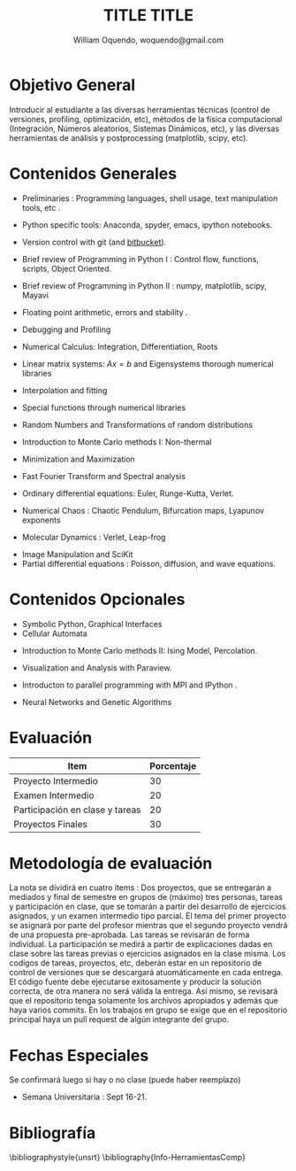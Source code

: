 #+LATEX_CLASS: article
#+LATEX_CLASS_OPTIONS: [10pt,letterpaper,twocolumn]
#+LATEX_HEADER:\usepackage[AUTO]{inputenc}
# Fix the margins
#+LATEX_HEADER: \usepackage[margin=2cm]{geometry}
#+OPTIONS: toc:nil # do not put toc, remove if you want a toc
#+LATEX_HEADER:\renewcommand{\rmdefault}{cmss}
#+AUTHOR: William Oquendo, woquendo@gmail.com
#+EMAIL: woquendo@gmail.com
#+TITLE: TITLE TITLE
#+DATE: 
 
* Objetivo General
  Introducir  al estudiante a las diversas
  herramientas técnicas (control de versiones, profiling, optimización,
  etc), métodos  de la física computacional (Integración, Números
  aleatorios, Sistemas Dinámicos, etc), y las diversas herramientas de
  análisis y postprocessing (matplotlib, scipy, etc).

* Contenidos Generales

  - Preliminaries : Programming languages, shell usage, text
    manipulation tools, etc \cite{landau1998computational}.
  # (1) Intro.pdf and wiki Shell basics
  - Python specific tools: Anaconda, spyder, emacs, ipython notebooks. 
    # ????
  - Version control with git (and [[https://bitbucket.org][bitbucket]]). 
  # (1) Wiki Intro Scientific Computing 02
  - Brief review of Programming in Python I
    \cite{Langtangen2012,varoquaux2015scipy,oliveira2006writing} : Control flow,
    functions, scripts, Object Oriented.
  # (2)
  - Brief review of Programming in Python II
    \cite{Langtangen2012,varoquaux2015scipy}: numpy, matplotlib,
    scipy, Mayavi
  # (2)
  - Floating point arithmetic, errors and stability \cite{landau1998computational,Sirca2012} . 
  # (1) errors-fpnumbers.pdf + STABILITY VON_NEUMAN
  - Debugging and Profiling \cite{varoquaux2015scipy} 
  # (2) Lectures + Wiki profiling and  Debugging
  - Numerical Calculus: Integration, Differentiation, Roots
    \cite{landau1998computational,pang2006introduction,Sirca2012}
  # [1,3,6] (2)
  - Linear matrix systems: $Ax=b$ and Eigensystems thorough  
    numerical libraries \cite{landau1998computational,pang2006introduction,Sirca2012}
  # [1,3] (2)
  - Interpolation and fitting \cite{landau1998computational,Sirca2012}
  # [1,3,6] # (1)
  - Special functions through numerical libraries \cite{landau1998computational}
  # (1)
  - Random Numbers and Transformations of random distributions \cite{landau1998computational,Sirca2012}
  # [1,6]  (1)
  - Introduction to Monte Carlo methods I: Non-thermal
    \cite{landau1998computational,pang2006introduction,giordano1997computational}
  # [2,3,4,6] (1)
  - Minimization and Maximization \cite{landau1998computational,varoquaux2015scipy,Sirca2012}
  # (1)
  - Fast Fourier Transform and Spectral analysis
    \cite{landau1998computational,pang2006introduction,giordano1997computational,Sirca2012}
  # [1,3,6] (2)
  - Ordinary differential equations: Euler, Runge-Kutta,
    Verlet. \cite{landau1998computational,pang2006introduction,Sirca2012}
  # [1,2,3,6]  (2)
  - Numerical Chaos : Chaotic Pendulum, Bifurcation maps, Lyapunov
    exponents \cite{landau1998computational,giordano1997computational}
  # [2,4,6] (2)
  - Molecular Dynamics : Verlet, Leap-frog \cite{pang2006introduction}
  # [3, 7, 8] (2)
  - Image Manipulation and SciKit  \cite{varoquaux2015scipy}
  - Partial differential equations : Poisson, diffusion, and wave
    equations. \cite{landau1998computational, pang2006introduction,giordano1997computational,Sirca2012}
  # [1,2,3] (4)

* Contenidos Opcionales
  - Symbolic Python, Graphical Interfaces\cite{varoquaux2015scipy}
  - Cellular Automata 
  # (1)
  - Introduction to Monte Carlo methods II: Ising Model,
    Percolation. \cite{landau1998computational,gould1988introduction,Sirca2012}
  # [2,3,4,6] (2)
  - Visualization and Analysis with Paraview. 
  # (1)
  - Introducton to parallel programming with MPI \cite{pitt2012guide}
    and IPython \cite{rossant2015learning}.
  # (1) 
  # - Introduction to CUDA. 
  #  (1)
  - Neural Networks and Genetic Algorithms\cite{pang2006introduction}
  # [3,4] # (1)

* Evaluación
  |---------------------------------+------------|
  | Item                            | Porcentaje |
  |---------------------------------+------------|
  | Proyecto Intermedio             |         30 |
  | Examen Intermedio               |         20 |
  | Participación en clase y tareas |         20 |
  | Proyectos Finales               |         30 |
  |---------------------------------+------------|

* Metodología de evaluación
  La nota se dividirá en cuatro ítems : Dos proyectos, que se
  entregarán a mediados y final de semestre en grupos de (máximo) tres
  personas, tareas y participación en clase, que se tomarán a partir
  del desarrollo de ejercicios asignados, y un examen intermedio tipo
  parcial. El tema del primer proyecto se asignará por parte del
  profesor mientras que el segundo proyecto vendrá de una propuesta
  pre-aprobada. Las tareas se revisarán de forma individual. La
  participación se medirá a partir de explicaciones dadas en clase
  sobre las tareas previas o ejercicios asignados en la clase
  misma. Los codigos de tareas, proyectos, etc, deberán estar en un
  repositorio de control de versiones que se descargará
  atuomáticamente en cada entrega.  El código fuente debe ejecutarse
  exitosamente y producir la solución correcta, de otra manera no será
  válida la entrega. Así mismo, se revisará que el repositorio tenga
  solamente los archivos apropiados y además que haya varios
  commits. En los trabajos en grupo se exige que en el repositorio
  principal haya un pull request de algún integrante del grupo.

* Fechas Especiales
  Se confirmará luego si hay o no clase (puede haber reemplazo)  
  - Semana Universitaria : Sept 16-21.
    
* Bibliografía
  \nocite{*}
  \bibliographystyle{unsrt}
  \bibliography{Info-HerramientasComp}

#+BEGIN_COMMENT
%%% Local Variables:
%%% reftex-default-bibliography: ("./Info-HerramientasComp.bib")
%%% End:
#+END_COMMENT
